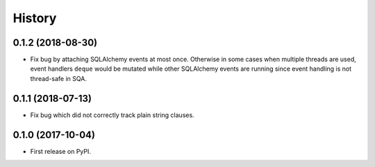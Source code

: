 .. :changelog:

History
-------

0.1.2 (2018-08-30)
~~~~~~~~~~~~~~~~~~

* Fix bug by attaching SQLAlchemy events at most once.
  Otherwise in some cases when multiple threads are used,
  event handlers ``deque`` would be mutated while
  other SQLAlchemy events are running since
  event handling is not thread-safe in SQA.

0.1.1 (2018-07-13)
~~~~~~~~~~~~~~~~~~

* Fix bug which did not correctly track plain string clauses.

0.1.0 (2017-10-04)
~~~~~~~~~~~~~~~~~~

* First release on PyPI.
